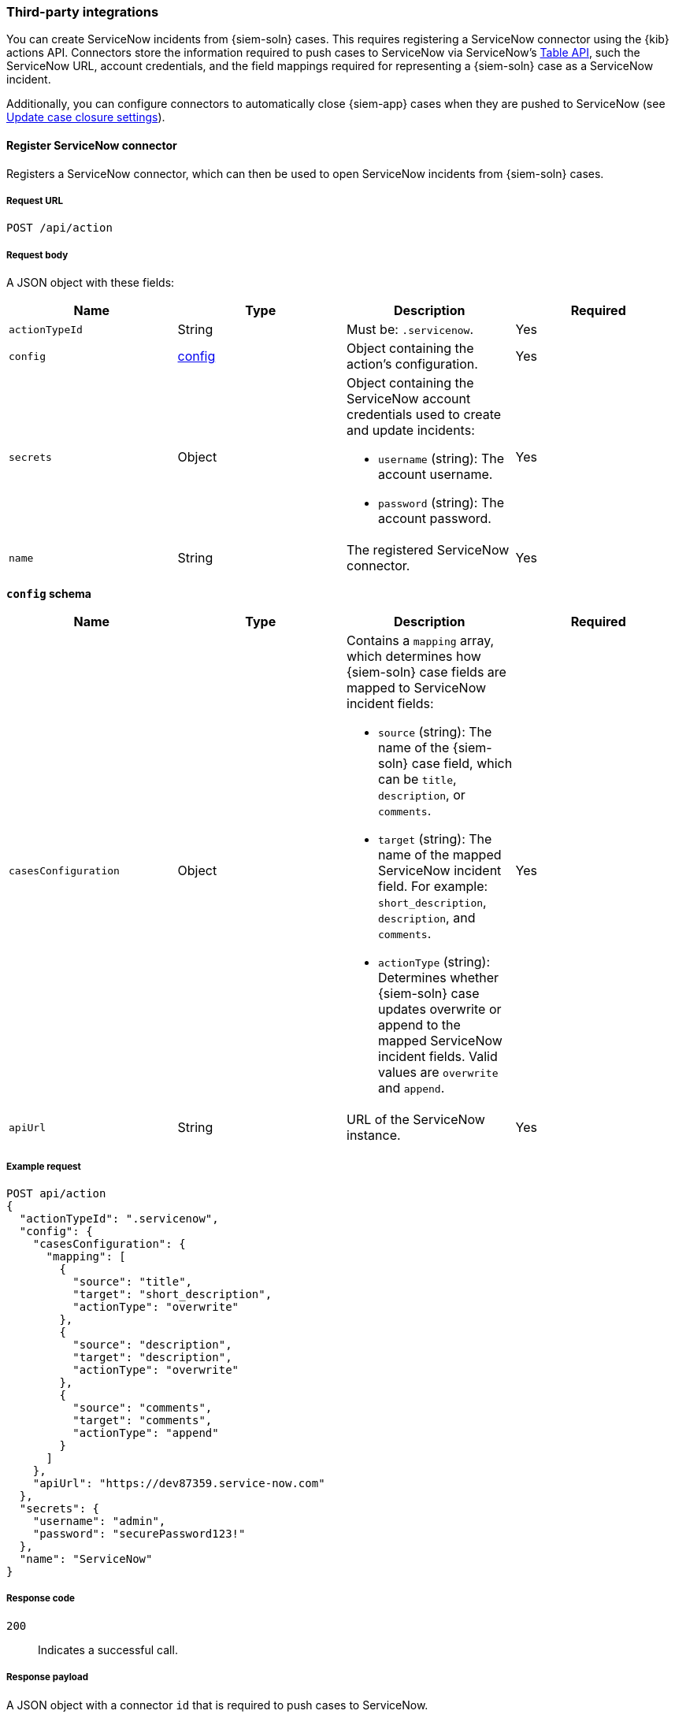 :sn: ServiceNow
[[cases-api-conf]]
=== Third-party integrations

You can create {sn} incidents from {siem-soln} cases. This requires registering
a {sn} connector using the {kib} actions API. Connectors store the information
required to push cases to {sn} via {sn}'s https://developer.servicenow.com/dev.do#!/reference/api/madrid/rest/c_TableAPI[Table API], such the {sn} URL,
account credentials, and the field mappings required for representing a
{siem-soln} case as a {sn} incident.

Additionally, you can configure connectors to automatically close
{siem-app} cases when they are pushed to {sn} (see <<case-closure-settings>>).

==== Register {sn} connector

Registers a {sn} connector, which can then be used to open {sn} incidents from
{siem-soln} cases.

===== Request URL

`POST /api/action`

===== Request body

A JSON object with these fields:

[width="100%",options="header"]
|==============================================
|Name |Type |Description |Required

|`actionTypeId` |String |Must be: `.servicenow`. |Yes
|`config` |<<config-schema, config>> |Object containing the action's
configuration. |Yes
|`secrets` |Object a|Object containing the {sn} account credentials used
to create and update incidents:

* `username` (string): The account username.
* `password` (string): The account password.

|Yes

|`name` |String |The registered {sn} connector. |Yes
|==============================================

[[config-schema]]
*`config` schema*

[width="100%",options="header"]
|==============================================
|Name |Type |Description |Required

|`casesConfiguration` |Object a|Contains a `mapping` array, which determines how {siem-soln} case fields are mapped to {sn} incident fields:

* `source` (string): The name of the {siem-soln} case field, which can be 
`title`, `description`, or `comments`.
* `target` (string): The name of the mapped {sn} incident field. For example: `short_description`, `description`, and `comments`.
* `actionType` (string): Determines whether {siem-soln} case updates overwrite 
or append to the mapped {sn} incident fields. Valid values are `overwrite` and
`append`.

|Yes

|`apiUrl` |String |URL of the {sn} instance. |Yes
|==============================================

===== Example request

[source,sh]
--------------------------------------------------
POST api/action
{
  "actionTypeId": ".servicenow",
  "config": {
    "casesConfiguration": {
      "mapping": [
        {
          "source": "title",
          "target": "short_description",
          "actionType": "overwrite"
        },
        {
          "source": "description",
          "target": "description",
          "actionType": "overwrite"
        },
        {
          "source": "comments",
          "target": "comments",
          "actionType": "append"
        }
      ]
    },
    "apiUrl": "https://dev87359.service-now.com"
  },
  "secrets": {
    "username": "admin",
    "password": "securePassword123!"
  },
  "name": "ServiceNow"
}
--------------------------------------------------
// KIBANA

===== Response code

`200`:: 
   Indicates a successful call.
   
===== Response payload

A JSON object with a connector `id` that is required to push cases to {sn}.

===== Example response

[source,json]
--------------------------------------------------
{
  "id": "7349772f-421a-4de3-b8bb-2d9b22ccee30",
  "actionTypeId": ".servicenow",
  "name": "ServiceNow",
  "config": {
    "casesConfiguration": {
      "mapping": [
        {
          "source": "title",
          "target": "short_description",
          "actionType": "overwrite"
        },
        {
          "source": "description",
          "target": "description",
          "actionType": "overwrite"
        },
        {
          "source": "comments",
          "target": "comments",
          "actionType": "append"
        }
      ]
    },
    "apiUrl": "https://dev87359.service-now.com"
  }
}
--------------------------------------------------

==== Create or update a {sn} incident

Creates a new or updates an existing {sn} incident from a {siem-soln} case.

===== Request URL

`POST /api/action/<connector ID>/_execute`

===== URL parts

The URL must include the the ServiceNow connector ID. Call <<get-sn-connector>>
to retrieve the currently used connector ID, or <<find-all-sn-connectors>> to
retrieve all registered connectors IDs.

===== Request body

A JSON object with these fields:

[width="100%",options="header"]
|==============================================
|Name |Type |Description |Required

|`params` |<<case-conf-params, params>> |Contains the {siem-soln} case details
for which you are opening a {sn} incident. |Yes
|==============================================

[[case-conf-params]]
*`params` schema*

|==============================================
|Name |Type |Description |Required

|`caseId` |String |The case ID. |Yes
|`title` |String |The case title. |No
|`description` |String |The case description. |No
|`comments` |Object[] a|Array containing case comments:

* `commentId` (string): The comment ID.
* `version` (string): The comment version.
* `comment` (string): The comment text.

|No

|`incidentId` |String |The {sn} incident ID. Required when updating an existing
{sn} incident. |No
|==============================================

===== Example requests

Creates a new {sn} incident:

[source,sh]
--------------------------------------------------
POST api/action/7349772f-421a-4de3-b8bb-2d9b22ccee30/_execute
{
  "params": {
    "caseId": "eb696730-66a2-11ea-be1b-2bd3fef48984",
    "title": "This case will self-destruct in 5 seconds",
    "description": "James Bond clicked on a highly suspicious email
    banner advertising cheap holidays for underpaid civil servants.
    Operation bubblegum is active. Repeat - operation bubblegum is
    now active!",
    "comments": [
      {
        "commentId": "f215d6a0-6755-11ea-a1c2-e3a8bc9f7aca",
        "version": "WzM3LDFd",
        "comment": "Start operation bubblegum immediately! And chew fast!"
      }
    ]
  }
}
--------------------------------------------------
// KIBANA

Updates an existing {sn} incident:

[source,sh]
--------------------------------------------------
POST api/action/7349772f-421a-4de3-b8bb-2d9b22ccee30/_execute
{
  "params": {
    "caseId": "eb696730-66a2-11ea-be1b-2bd3fef48984",
    "comments": [
      {
        "commentId": "11d967b0-6795-11ea-86e7-8f72afa8e6d9",
        "version": "Wzg0LDFd",
        "comment": "That is nothing - Ethan Hunt answered a targeted
        social media campaign promoting phishy pension schemes to
        IMF operatives."
      }
    ],
    "incidentId": "d1d2c8562f2b001032645d372799b6cd"
  }
}
--------------------------------------------------
// KIBANA

===== Response code

`200`:: 
   Indicates a successful call.
   
===== Response payload

A JSON object with the {sn} incident number.

===== Example response

[source,json]
--------------------------------------------------
{
  "status": "ok",
  "actionId": "7349772f-421a-4de3-b8bb-2d9b22ccee30",
  "data": {
    "incidentId": "d1d2c8562f2b001032645d372799b6cd",
    "number": "INC0010001",
    "pushedDate": "2020-03-16T10:36:56.000Z",
    "comments": [
      {
        "commentId": "f215d6a0-6755-11ea-a1c2-e3a8bc9f7aca",
        "pushedDate": "2020-03-16T10:36:57.000Z"
      }
    ]
  }
}
--------------------------------------------------

[[get-sn-connector]]
==== Get current ServiceNow connector

Retrieves the currently used {sn} connector.

===== Request URL

`GET /api/cases/configure`

===== Example request

[source,sh]
--------------------------------------------------
GET api/cases/configure
--------------------------------------------------
// KIBANA

===== Response code

`200`:: 
   Indicates a successful call.
   
===== Response payload

A JSON object describing the connector.

===== Example response

[source,json]
--------------------------------------------------
{
  "connector_id": "7349772f-421a-4de3-b8bb-2d9b22ccee30",
  "closure_type": "close-by-user",
  "created_at": "2020-03-16T09:09:32.587Z",
  "created_by": {
    "full_name": "Ben Skelker",
    "username": "LiverpoolFC"
  },
  "updated_at": "2020-03-16T11:28:58.576Z",
  "updated_by": {
    "full_name": "Ben Skelker",
    "username": "LiverpoolFC"
  },
  "version": "Wzc3LDFd"
}
--------------------------------------------------

[[find-all-sn-connectors]]
==== Find ServiceNow connectors

Retrieves a paginated subset of all {sn} connectors.

===== Request URL

`GET /api/cases/configure/connectors/_find`

===== Example request

[source,sh]
--------------------------------------------------
GET api/cases/configure/connectors/_find
--------------------------------------------------
// KIBANA

===== Response code

`200`:: 
   Indicates a successful call.
   
===== Response payload

A JSON object describing the connectors and their settings.

===== Example response

[source,json]
--------------------------------------------------
{
  "page": 1,
  "perPage": 20,
  "total": 1,
  "data": [
    {
      "id": "7349772f-421a-4de3-b8bb-2d9b22ccee30",
      "actionTypeId": ".servicenow",
      "name": "ServiceNow",
      "config": {
        "casesConfiguration": {
          "mapping": [
            {
              "actionType": "overwrite",
              "source": "title",
              "target": "short_description"
            },
            {
              "actionType": "overwrite",
              "source": "description",
              "target": "description"
            },
            {
              "actionType": "append",
              "source": "comments",
              "target": "comments"
            }
          ]
        },
        "apiUrl": "https://dev87359.service-now.com"
      },
      "referencedByCount": 0
    }
  ]
}
--------------------------------------------------

[[case-closure-settings]]
==== Update case closure settings

Updates a connector's case closure settings.

You can define whether or not a case is automatically closed in the {siem-app}
when it is pushed to {sn}.

===== Request URL

`PATCH /api/cases/configure`

===== Request body

A JSON object with these fields:

|==============================================
|Name |Type |Description |Required

|`connector_id` |String |The connector ID. |Yes
|`closure_type` |String a|Determines whether a case is automatically closed in
the {siem-app} when it is pushed to {sn}. Valid values are:

* `close-by-pushing`: {siem-app} cases are automatically closed when they
are pushed to {sn}.
* `close-by-user`: {siem-app} cases are not automatically closed.

|Yes

|`version` |String |The connector version. |Yes
|==============================================

NOTE: Call <<get-sn-connector>> to retrieve the connector ID and version value.

===== Example request

[source,sh]
--------------------------------------------------
PATCH api/cases/configure
{
  "connector_id": "7349772f-421a-4de3-b8bb-2d9b22ccee30",
  "closure_type": "close-by-pushing",
  "version": "Wzk0LDFd"
}
--------------------------------------------------
// KIBANA

===== Response code

`200`:: 
   Indicates a successful call.

===== Example response

[source,json]
--------------------------------------------------
{
  "connector_id": "7349772f-421a-4de3-b8bb-2d9b22ccee30",
  "closure_type": "close-by-pushing",
  "created_at": "2020-03-16T09:09:32.587Z",
  "created_by": {
    "full_name": "Mr Pink",
    "username": "pink"
  },
  "updated_at": "2020-03-16T16:25:45.651Z",
  "updated_by": {
    "full_name": "Mr Brown",
    "username": "brown"
  },
  "version": "Wzk1LDFd"
}
--------------------------------------------------

==== Update connector field mapping settings

Updates a connector's field mapping settings.

You can map fields and define how they are updated when you push a case to {sn}.

===== Request URL

`PATCH /api/cases/configure/connectors/<connector ID>`

===== URL parts

The URL must include the the ServiceNow connector ID. Call <<get-sn-connector>>
to retrieve the currently used connector ID, or <<find-all-sn-connectors>> to
retrieve all registered connector IDs.

===== Request body

A JSON object with the updated <<config-schema,`cases_configuration`>> object:

[width="100%",options="header"]
|==============================================
|Name |Type |Description |Required

|`cases_configuration` |Object a|Contains a `mapping` array, which determines how {siem-soln} cases are mapped to {sn} incidents:

* `source` (string): The name of the {siem-soln} case field, which can be
`title`, `description`, or `comments`.
* `target` (string): The name of the mapped {sn} incident field. For example:
`short_description`, `description`, and `comments`.
* `actionType` (string): Determines whether {siem-soln} case updates overwrite 
or append to the mapped {sn} incident fields. Valid values are `overwrite` and
`append`.

|Yes
|==============================================

===== Example request

[source,sh]
--------------------------------------------------
PATCH api/cases/configure/connectors/7349772f-421a-4de3-b8bb-2d9b22ccee30
{
  "cases_configuration": {
    "mapping": [
      {
        "source": "title",
        "target": "short_description",
        "action_type": "overwrite"
      },
      {
        "source": "description",
        "target": "description",
        "action_type": "overwrite"
      },
      {
        "source": "comments",
        "target": "comments",
        "action_type": "append"
      }
    ]
  }
}
--------------------------------------------------
// KIBANA

===== Response code

`200`:: 
   Indicates a successful call.

===== Example response

[source,json]
--------------------------------------------------
{
  "cases_configuration": {
    "mapping": [
      {
        "source": "title",
        "target": "short_description",
        "actionType": "overwrite"
      },
      {
        "source": "description",
        "target": "description",
        "actionType": "overwrite"
      },
      {
        "source": "comments",
        "target": "comments",
        "actionType": "append"
      }
    ]
  }
}
--------------------------------------------------
